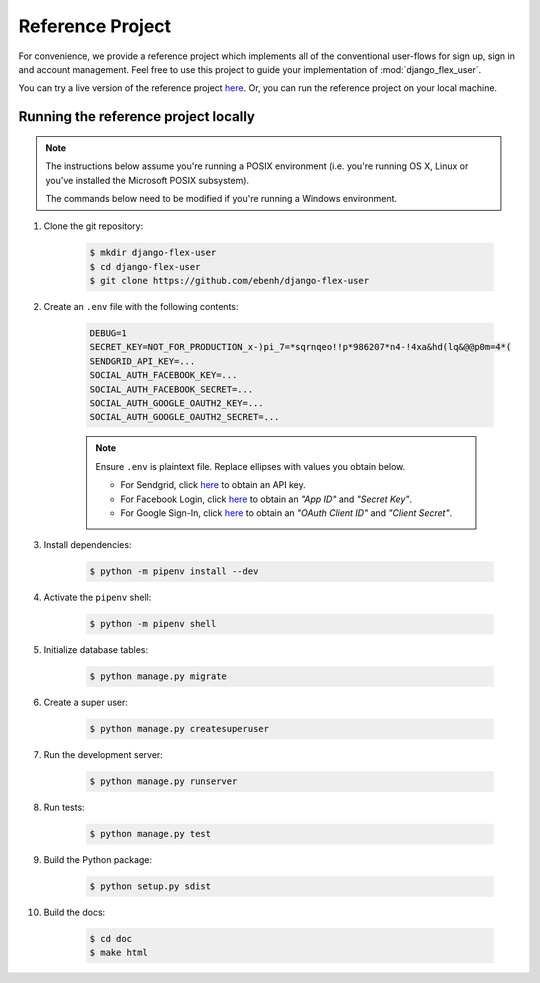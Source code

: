 Reference Project
=================

For convenience, we provide a reference project which implements all of the conventional user-flows for sign up,
sign in and account management. Feel free to use this project to guide your implementation of :mod:`django_flex_user`.

You can try a live version of the reference project `here <https://django-flex-user.herokuapp.com>`_. Or, you can run
the reference project on your local machine.

Running the reference project locally
+++++++++++++++++++++++++++++++++++++

.. note::
    The instructions below assume you're running a POSIX environment (i.e. you're running OS X, Linux or you've
    installed the Microsoft POSIX subsystem).

    The commands below need to be modified if you're running a Windows environment.

#. Clone the git repository:

    .. code-block:: console

        $ mkdir django-flex-user
        $ cd django-flex-user
        $ git clone https://github.com/ebenh/django-flex-user

#. Create an ``.env`` file with the following contents:

    .. code-block:: text

        DEBUG=1
        SECRET_KEY=NOT_FOR_PRODUCTION_x-)pi_7=*sqrnqeo!!p*986207*n4-!4xa&hd(lq&@@p0m=4*(
        SENDGRID_API_KEY=...
        SOCIAL_AUTH_FACEBOOK_KEY=...
        SOCIAL_AUTH_FACEBOOK_SECRET=...
        SOCIAL_AUTH_GOOGLE_OAUTH2_KEY=...
        SOCIAL_AUTH_GOOGLE_OAUTH2_SECRET=...

    .. note::
        Ensure ``.env`` is plaintext file. Replace ellipses with values you obtain below.

        * For Sendgrid, click `here <https://sendgrid.com/>`_ to obtain an API key.

        * For Facebook Login, click `here <https://developers.facebook.com/>`_ to obtain an *"App ID"* and *"Secret Key"*.

        * For Google Sign-In, click `here <https://cloud.google.com/>`_ to obtain an *"OAuth Client ID"* and *"Client Secret"*.

#. Install dependencies:

    .. code-block:: console

        $ python -m pipenv install --dev

#. Activate the ``pipenv`` shell:

    .. code-block:: console

        $ python -m pipenv shell

#. Initialize database tables:

    .. code-block:: console

        $ python manage.py migrate

#. Create a super user:

    .. code-block:: console

        $ python manage.py createsuperuser

#. Run the development server:

    .. code-block:: console

        $ python manage.py runserver

#. Run tests:

    .. code-block:: console

        $ python manage.py test

#. Build the Python package:

    .. code-block:: console

        $ python setup.py sdist

#. Build the docs:

    .. code-block:: console

        $ cd doc
        $ make html
